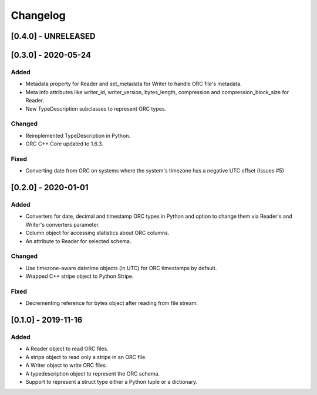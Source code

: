 Changelog
==========
[0.4.0] - UNRELEASED
--------------------

[0.3.0] - 2020-05-24
--------------------

Added
~~~~~

- Metadata property for Reader and set_metadata for Writer to
  handle ORC file's metadata.
- Meta info attributes like writer_id, writer_version, bytes_length,
  compression and compression_block_size for Reader.
- New TypeDescription subclasses to represent ORC types.

Changed
~~~~~~~

- Reimplemented TypeDescription in Python.
- ORC C++ Core updated to 1.6.3.

Fixed
~~~~~

- Converting date from ORC on systems where the system's timezone
  has a negative UTC offset (Issues #5)


[0.2.0] - 2020-01-01
--------------------

Added
~~~~~

- Converters for date, decimal and timestamp ORC types in Python and
  option to change them via Reader's and Writer's converters parameter.
- Column object for accessing statistics about ORC columns.
- An attribute to Reader for selected schema.

Changed
~~~~~~~

- Use timezone-aware datetime objects (in UTC) for ORC timestamps by default.
- Wrapped C++ stripe object to Python Stripe.

Fixed
~~~~~

- Decrementing reference for bytes object after reading from file stream.

[0.1.0] - 2019-11-16
--------------------

Added
~~~~~

- A Reader object to read ORC files.
- A stripe object to read only a stripe in an ORC file.
- A Writer object to write ORC files.
- A typedescription object to represent the ORC schema.
- Support to represent a struct type either a Python tuple or a dictionary.